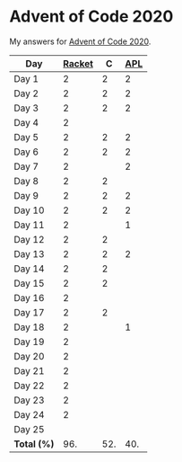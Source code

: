 * Advent of Code 2020

My answers for [[https://adventofcode.com/2020][Advent of Code 2020]].

| Day         | [[https://racket-lang.org/][Racket]] |   C | [[https://www.dyalog.com/][APL]] |
|-------------+--------+-----+-----|
| Day 1       |      2 |   2 |   2 |
| Day 2       |      2 |   2 |   2 |
| Day 3       |      2 |   2 |   2 |
| Day 4       |      2 |     |     |
| Day 5       |      2 |   2 |   2 |
| Day 6       |      2 |   2 |   2 |
| Day 7       |      2 |     |   2 |
| Day 8       |      2 |   2 |     |
| Day 9       |      2 |   2 |   2 |
| Day 10      |      2 |   2 |   2 |
| Day 11      |      2 |     |   1 |
| Day 12      |      2 |   2 |     |
| Day 13      |      2 |   2 |   2 |
| Day 14      |      2 |   2 |     |
| Day 15      |      2 |   2 |     |
| Day 16      |      2 |     |     |
| Day 17      |      2 |   2 |     |
| Day 18      |      2 |     |   1 |
| Day 19      |      2 |     |     |
| Day 20      |      2 |     |     |
| Day 21      |      2 |     |     |
| Day 22      |      2 |     |     |
| Day 23      |      2 |     |     |
| Day 24      |      2 |     |     |
| Day 25      |        |     |     |
|-------------+--------+-----+-----|
| *Total (%)* |    96. | 52. | 40. |
#+TBLFM: @>$2..$4=50*vmean(@I..@II);ENn3
